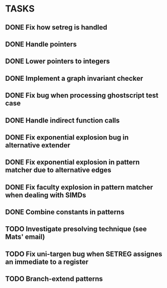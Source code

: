 * TASKS
** DONE Fix how setreg is handled
** DONE Handle pointers
** DONE Lower pointers to integers
** DONE Implement a graph invariant checker
** DONE Fix bug when processing ghostscript test case
** DONE Handle indirect function calls
** DONE Fix exponential explosion bug in alternative extender
** DONE Fix exponential explosion in pattern matcher due to alternative edges
** DONE Fix faculty explosion in pattern matcher when dealing with SIMDs
** DONE Combine constants in patterns
** TODO Investigate presolving technique (see Mats' email)
** TODO Fix uni-targen bug when SETREG assignes an immediate to a register
** TODO Branch-extend patterns
